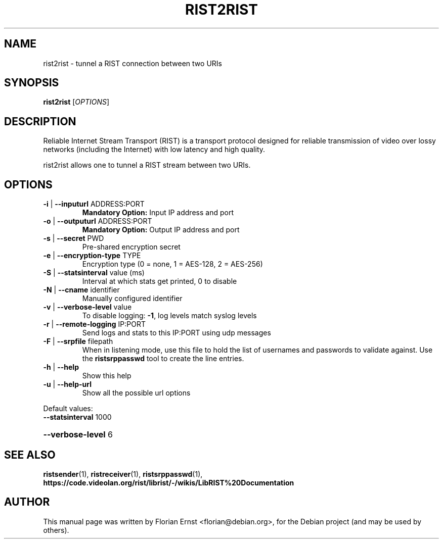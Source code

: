 .TH RIST2RIST "1" "March 2022" "rist2rist 0.2.6" "User Commands"
.SH NAME
rist2rist \- tunnel a RIST connection between two URIs
.SH SYNOPSIS
.B rist2rist
[\fI\,OPTIONS\/\fR]
.SH DESCRIPTION
Reliable Internet Stream Transport (RIST) is a transport protocol
designed for reliable transmission of video over lossy networks
(including the Internet) with low latency and high quality.
.P
rist2rist allows one to tunnel a RIST stream between two URIs.
.SH OPTIONS
.TP
\fB\-i\fR | \fB\-\-inputurl\fR ADDRESS:PORT
\fBMandatory Option:\fR Input IP address and port
.TP
\fB\-o\fR | \fB\-\-outputurl\fR ADDRESS:PORT
\fBMandatory Option:\fR Output IP address and port
.TP
\fB\-s\fR | \fB\-\-secret\fR PWD
Pre\-shared encryption secret
.TP
\fB\-e\fR | \fB\-\-encryption\-type\fR TYPE
Encryption type (0 = none, 1 = AES\-128, 2 = AES\-256)
.TP
\fB\-S\fR | \fB\-\-statsinterval\fR value (ms)
Interval at which stats get printed, 0 to disable
.TP
\fB\-N\fR | \fB\-\-cname\fR identifier
Manually configured identifier
.TP
\fB\-v\fR | \fB\-\-verbose\-level\fR value
To disable logging: \fB\-1\fR, log levels match syslog levels
.TP
\fB\-r\fR | \fB\-\-remote\-logging\fR IP:PORT
Send logs and stats to this IP:PORT using udp messages
.TP
\fB\-F\fR | \fB\-\-srpfile\fR filepath
When in listening mode, use this file to hold the list
of usernames and passwords to validate against. Use the
\fBristsrppasswd\fR tool to create the line entries.
.TP
\fB\-h\fR | \fB\-\-help\fR
Show this help
.TP
\fB\-u\fR | \fB\-\-help\-url\fR
Show all the possible url options
.PP
Default values:
.TP
\fB\-\-statsinterval\fR 1000
.HP
\fB\-\-verbose\-level\fR 6
.SH SEE ALSO
.BR ristsender (1),
.BR ristreceiver (1),
.BR ristsrppasswd (1),
.BR https://code.videolan.org/rist/librist/-/wikis/LibRIST%20Documentation
.SH AUTHOR
.PP
This manual page was written by Florian Ernst <florian@debian.org>,
for the Debian project (and may be used by others).
